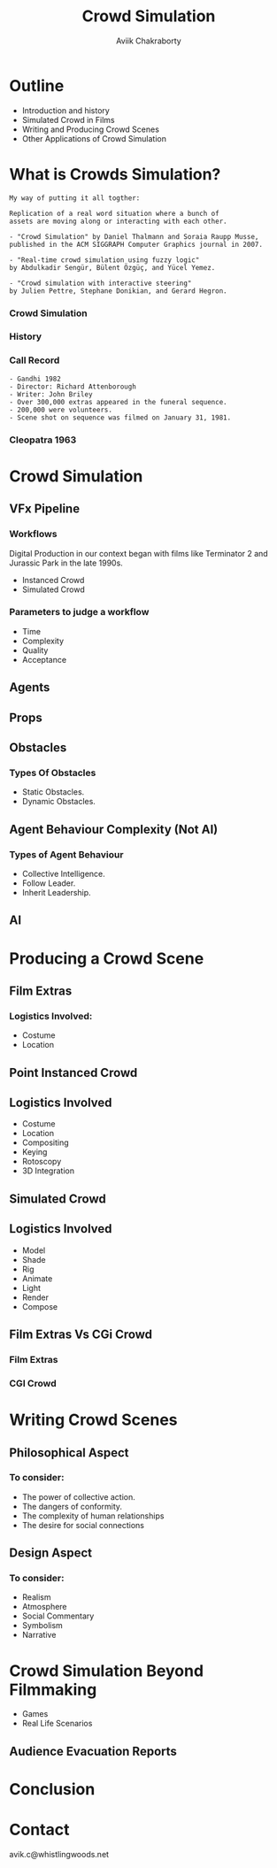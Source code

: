 #+TITLE: Crowd Simulation
#+AUTHOR: Aviik Chakraborty
#+EMAIL: avik.c@whistlingwoods.net
#+OPTIONS: toc:nil num:nil

:REVEAL_PROPERTIES:
#+REVEAL_ROOT: https://cdn.jsdelivr.net/npm/reveal.js
#+REVEAL_INIT_OPTIONS: slideNumber: true
#+REVEAL_THEME: night
#+REVEAL_TITLE_SLIDE: %t
:END:

* Outline
- Introduction and history
- Simulated Crowd in Films
- Writing and Producing Crowd Scenes
- Other Applications of Crowd Simulation


* What is Crowds Simulation?
#+REVEAL: split
#+ATTR_HTML: :height 200%, :width 200%
[[./images/crwd_wiki.png]]

#+REVEAL: split
#+BEGIN_SRC text
  My way of putting it all togther:

  Replication of a real word situation where a bunch of
  assets are moving along or interacting with each other.
#+END_SRC


#+REVEAL: split
#+ATTR_HTML: :height 200%, :width 200%
[[./images/crwd_acm.png]]


#+REVEAL: split
#+BEGIN_SRC text
- "Crowd Simulation" by Daniel Thalmann and Soraia Raupp Musse,
published in the ACM SIGGRAPH Computer Graphics journal in 2007.

- "Real-time crowd simulation using fuzzy logic"
by Abdulkadir Sengür, Bülent Özgüç, and Yücel Yemez.

- "Crowd simulation with interactive steering"
by Julien Pettre, Stephane Donikian, and Gerard Hegron.
#+END_SRC

*** Crowd Simulation
:PROPERTIES:
:reveal_background_iframe: https://www.youtube.com/embed/8VyxbtFjZcw?start=9
:END:

*** History

#+REVEAL: split
#+ATTR_HTML: :height 200%, :width 200%
[[./images/gandhi_crowd.png]]


*** Call Record
    :PROPERTIES:
    :reveal_background: ./images/gandhi_call_list.png
    :reveal_background_size: 600px
    :END:

    #+REVEAL: split
    #+BEGIN_SRC text
      - Gandhi 1982
      - Director: Richard Attenborough
      - Writer: John Briley
      - Over 300,000 extras appeared in the funeral sequence.
      - 200,000 were volunteers.
      - Scene shot on sequence was filmed on January 31, 1981.
    #+END_SRC

*** Cleopatra 1963
:PROPERTIES:
:reveal_background_iframe: https://www.youtube.com/embed/BSR0MOiHKxI?start=67
:reveal_background_size: 200px
:END:

* Crowd Simulation
:PROPERTIES:
:reveal_background: ./images/sim_rave_crowd.jpeg
:reveal_background_size: 1000px
:END:
** VFx Pipeline
:PROPERTIES:
:reveal_background: ./images/vfx_pipeline.jpg
:reveal_background_size: 1200px
:END:

*** Workflows
Digital Production in our context began with films like Terminator 2
and Jurassic Park in the late 1990s.
#+ATTR_REVEAL: :frag (roll-in roll-in) :frag_idx (1 2)
 * Instanced Crowd
 * Simulated Crowd
*** Parameters to judge a workflow
 * Time
 * Complexity
 * Quality
 * Acceptance

** Agents
:PROPERTIES:
:reveal_background: ./images/agents.jpg
:reveal_background_size: 1200px
:END:
** Props
:PROPERTIES:
:reveal_background: ./images/props.jpg
:reveal_background_size: 800px
:END:
** Obstacles
:PROPERTIES:
:reveal_background: ./images/OIP.jpeg
:reveal_background_size: 800px
:END:

*** Types Of Obstacles
#+ATTR_REVEAL: :frag (roll-in roll-in) :frag_idx (1 2)
   * Static Obstacles.
   * Dynamic Obstacles.

** Agent Behaviour Complexity (Not AI)
*** Types of Agent Behaviour
#+ATTR_REVEAL: :frag (roll-in roll-in roll-in) :frag_idx (1 2 3)
   * Collective Intelligence.
   * Follow Leader.
   * Inherit Leadership.

** AI

* Producing a Crowd Scene
** Film Extras
:PROPERTIES:
:reveal_background: ./images/film_extras.jpg
:reveal_background_size: 400px
:reveal_background_position: absolute
:reveal_extra_attr: height: 200px; bottom: -300px; border-radius: 10px; padding: 20px
:END:
*** Logistics Involved:
#+ATTR_REVEAL: :frag (roll-in roll-in) :frag_idx (1 2 3 4)
   * Costume
   * Location
** Point Instanced Crowd
:PROPERTIES:
:reveal_background_iframe: https://player.vimeo.com/video/262968687
:reveal_background_size: 200px
:END:
** Logistics Involved
#+ATTR_REVEAL: :frag (roll-in roll-in roll-in roll-in roll-in roll-in) :frag_idx (1 2 3 4 5 6)
 * Costume
 * Location
 * Compositing
 * Keying
 * Rotoscopy
 * 3D Integration

** Simulated Crowd
:PROPERTIES:
:reveal_background_iframe: https://www.youtube.com/embed/w86sDrAtq-0?start=6
:END:
** Logistics Involved
#+ATTR_REVEAL: :frag (roll-in roll-in roll-in roll-in roll-in roll-in roll-in) :frag_idx (1 2 3 4 5 6 7)
 * Model
 * Shade
 * Rig
 * Animate
 * Light
 * Render
 * Compose
** Film Extras Vs CGi Crowd
*** Film Extras
:PROPERTIES:
:reveal_background_iframe: https://www.youtube.com/embed/lBQVMJ8dukg
:END:

*** CGI Crowd
:PROPERTIES:
:reveal_background_iframe: https://www.youtube.com/embed/JYvQbBXw94k
:END:


* Writing Crowd Scenes

** Philosophical Aspect
:PROPERTIES:
:reveal_background: ./images/crowd_philosophy.jpg
:reveal_background_size: 1000px
:END:

*** To consider:
#+ATTR_REVEAL: :frag (roll-in roll-in roll-in roll-in) :frag_idx (1 2 3 4)
   * The power of collective action.
   * The dangers of conformity.
   * The complexity of human relationships
   * The desire for social connections

** Design Aspect
:PROPERTIES:
:reveal_background: ./images/schindler_list.jpg
:reveal_background_size: 1000px
:END:

*** To consider:
#+ATTR_REVEAL: :frag (roll-in roll-in roll-in roll-in roll-in) :frag_idx (1 2 3 4 5)
   * Realism
   * Atmosphere
   * Social Commentary
   * Symbolism
   * Narrative

* Crowd Simulation Beyond Filmmaking
- Games
- Real Life Scenarios
** Audience Evacuation Reports
#+reveal: split
[[./images/evacuationsigns.jpg]]

* Conclusion

* Contact
avik.c@whistlingwoods.net

#+reveal: split
#+ATTR_HTML: :height 200px, :width 200px
[[./images/qrcode.png]]
